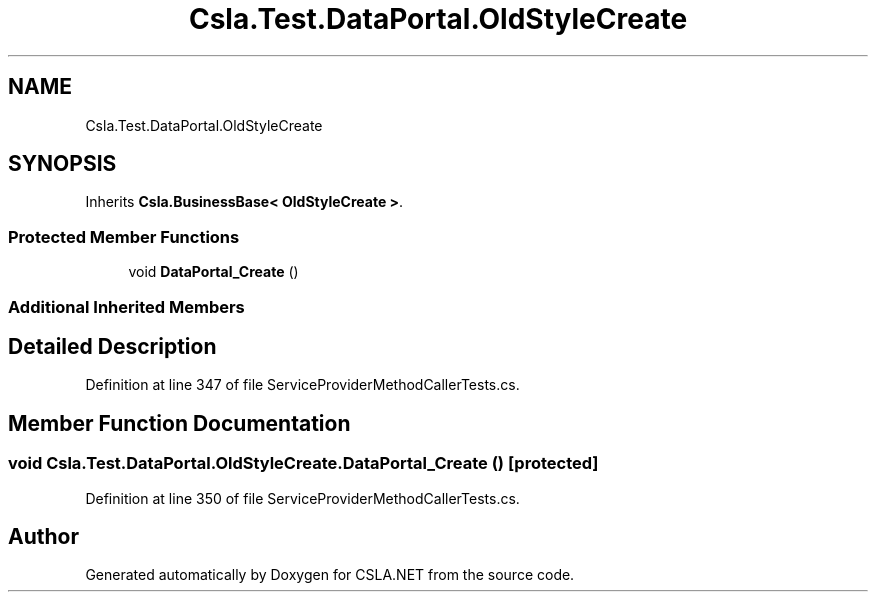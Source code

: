 .TH "Csla.Test.DataPortal.OldStyleCreate" 3 "Wed Jul 21 2021" "Version 5.4.2" "CSLA.NET" \" -*- nroff -*-
.ad l
.nh
.SH NAME
Csla.Test.DataPortal.OldStyleCreate
.SH SYNOPSIS
.br
.PP
.PP
Inherits \fBCsla\&.BusinessBase< OldStyleCreate >\fP\&.
.SS "Protected Member Functions"

.in +1c
.ti -1c
.RI "void \fBDataPortal_Create\fP ()"
.br
.in -1c
.SS "Additional Inherited Members"
.SH "Detailed Description"
.PP 
Definition at line 347 of file ServiceProviderMethodCallerTests\&.cs\&.
.SH "Member Function Documentation"
.PP 
.SS "void Csla\&.Test\&.DataPortal\&.OldStyleCreate\&.DataPortal_Create ()\fC [protected]\fP"

.PP
Definition at line 350 of file ServiceProviderMethodCallerTests\&.cs\&.

.SH "Author"
.PP 
Generated automatically by Doxygen for CSLA\&.NET from the source code\&.
